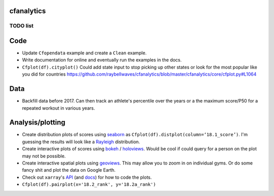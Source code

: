 cfanalytics 
-----------

TODO list
=========

Code
----
- Update ``Cfopendata`` example and create a ``Clean`` example. 
- Write documentation for online and eventually run the examples in the docs.
- ``Cfplot(df).cityplot()`` Could add state input to stop picking up other states or look for the most popular like you did for countries https://github.com/raybellwaves/cfanalytics/blob/master/cfanalytics/core/cfplot.py#L1064

Data
----
- Backfill data before 2017. Can then track an athlete's percentile over the years or a the maximum score/P50 for a repeated workout in various years.

Analysis/plotting
-----------------
- Create distribution plots of scores using `seaborn <https://seaborn.pydata.org/>`__ as ``Cfplot(df).distplot(column=‘18.1_score’)``. I'm guessing the results will look like a `Rayleigh <https://en.wikipedia.org/wiki/Rayleigh_distribution>`__ distribution.
- Create interactive plots of scores using `bokeh <https://bokeh.pydata.org/en/latest/>`__ / `holoviews <http://holoviews.org/>`__. Would be cool if could query for a person on the plot may not be possible.
- Create interactive spatial plots using `geoviews <http://geo.holoviews.org/>`__. This may allow you to zoom in on individual gyms. Or do some fancy shit and plot the data on Google Earth. 
- Check out ``xarray``'s `API <https://github.com/pydata/xarray/tree/0d69bf9dbf281f0f0f48ac2fadda61a82533aac3/xarray/plot>`__ (and `docs <http://xarray.pydata.org/en/stable/plotting.html>`__) for how to code the plots. 
- ``Cfplot(df).pairplot(x='18.2_rank', y='18.2a_rank')``

